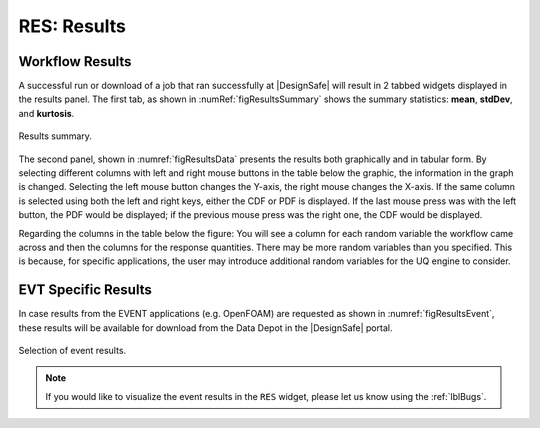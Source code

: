 .. _lbl-RESResults:

============
RES: Results
============

.. _lbl-RESResultsWorkflow:

Workflow Results
----------------

A successful run or download of a job that ran successfully at |DesignSafe| will result in 2 tabbed widgets displayed in the results panel.  The first tab, as shown in :numRef:`figResultsSummary` shows the summary statistics: **mean**, **stdDev**, and **kurtosis**. 

.. _figResultsSummary:

.. figure:: figures/resultsSummary.png
   :align: center
   :figclass: align-center

   Results summary.

The second panel, shown in :numref:`figResultsData` presents the results both graphically and in tabular form. By selecting different columns with left and right mouse buttons in the table below the graphic, the information in the graph is changed. Selecting the left mouse button changes the Y-axis, the right mouse changes the X-axis. If the same column is selected using both the left and right keys, either the CDF or PDF is displayed. If the last mouse press was with the left button, the PDF would be displayed; if the previous mouse press was the right one, the CDF would be displayed.
 
Regarding the columns in the table below the figure: You will see a column for each random variable the workflow came across and then the columns for the response quantities. There may be more random variables than you specified. This is because, for specific applications, the user may introduce additional random variables for the UQ engine to consider. 

.. _figResultsData:

.. figure:: figures/resultsData.png
   :align: center
   :figclass: align-center

    Results are presented both graphically and in tabular form.

.. _lbl-RESResultsEvent:

EVT Specific Results
--------------------

In case results from the EVENT applications (e.g. OpenFOAM) are requested as shown in :numref:`figResultsEvent`, these results will be available for download from the Data Depot in the |DesignSafe| portal. 

.. _figResultsEvent:

.. figure:: figures/EventResults.png
   :align: center
   :figclass: align-center
   
   Selection of event results.

.. note::
   If you would like to visualize the event results in the ``RES`` widget, please let us know using the :ref:`lblBugs`.
